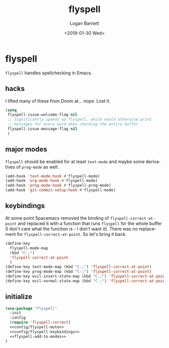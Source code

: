#+title:    flyspell
#+author:   Logan Barnett
#+email:    logustus@gmail.com
#+date:     <2019-01-30 Wed>
#+language: en
#+tags:     flyspell emacs config

* flyspell

=flyspell= handles spellchecking in Emacs.
** hacks

I lifted many of these from Doom at... nope.  Lost it.

#+name: config/flyspell-mute
#+begin_src emacs-lisp :results none :exports code :tangle no
(setq
 flyspell-issue-welcome-flag nil
 ;; Significantly speeds up flyspell, which would otherwise print
 ;; messages for every word when checking the entire buffer
 flyspell-issue-message-flag nil
 )
#+end_src

** major modes
=flyspell= should be enabled for at least =text-mode= and maybe some derivatives
of =prog-mode= as well.

#+name: flyspell-add-to-modes
#+begin_src emacs-lisp :results none :tangle yes
(add-hook 'text-mode-hook #'flyspell-mode)
(add-hook 'org-mode-hook #'flyspell-mode)
(add-hook 'prog-mode-hook #'flyspell-prog-mode)
(add-hook 'git-commit-setup-hook #'flyspell-mode)
#+end_src

** keybindings
   At some point Spacemacs removed the binding of =flyspell-correct-at-point=
   and replaced it with a function that runs =flyspell= for the whole buffer (I
   don't care what the function is - I don't want it). There was no replacement
   for =flyspell-correct-at-point=. So let's bring it back.

#+name: config/flyspell-keybindings
#+begin_src emacs-lisp :results none :tangle no
(define-key
  flyspell-mode-map
  (kbd "C-;")
  'flyspell-correct-at-point
  )
(define-key text-mode-map (kbd "C-;") 'flyspell-correct-at-point)
(define-key prog-mode-map (kbd "C-;") 'flyspell-correct-at-point)
(define-key evil-insert-state-map (kbd "C-;") 'flyspell-correct-at-point)
(define-key evil-normal-state-map (kbd "C-;") 'flyspell-correct-at-point)
#+end_src


** initialize

#+begin_src emacs-lisp :results none :noweb yes
(use-package "flyspell"
  :init
  :config
  (require 'flyspell-correct)
  <<config/flyspell-mute>>
  <<config/flyspell-keybindings>>
  <<flyspell-add-to-modes>>
)
#+end_src
